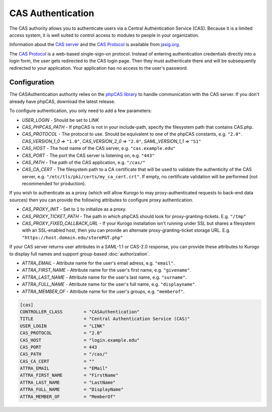 ##########################
CAS Authentication
##########################

The CAS authority allows you to authenticate users via a Central Authentication Service (CAS). Because it is
a limited access system, it is well suited to control access to modules to people in your organization.

Information about the `CAS server <http://www.jasig.org/cas>`_ and the `CAS Protocol <http://www.jasig.org/cas/protocol>`_ is available from `jasig.org <http://www.jasig.org/cas/>`_.

The `CAS Protocol <http://www.jasig.org/cas/protocol>`_ is a web-based single-sign-on protocol. 
Instead of entering authentication credentials directly into a login form, the user gets redirected 
to the CAS login page. Then they must authenticate there and will be subsequently redirected to your
application. Your application has no access to the user's password.

=============
Configuration
=============

The CASAuthentication authority relies on the `phpCAS library <https://wiki.jasig.org/display/CASC/phpCAS>`_ to handle communication with the CAS server. If you don't already have phpCAS, download the latest release.

To configure authentication, you only need to add a few parameters:

* *USER_LOGIN* - Should be set to *LINK*
* *CAS_PHPCAS_PATH* - If phpCAS is not in your include-path, specify the filesystem path that contains CAS.php.
* *CAS_PROTOCOL* - The protocol to use. Should be equivalent to one of the phpCAS constants, e.g. ``"2.0"``.
  *CAS_VERSION_1_0* => ``"1.0"``, *CAS_VERSION_2_0* => ``"2.0"``, *SAML_VERSION_1_1* => ``"S1"``
* *CAS_HOST* - The host name of the CAS server, e.g. ``"cas.example.edu"``
* *CAS_PORT* - The port the CAS server is listening on, e.g. ``"443"``
* *CAS_PATH* - The path of the CAS application, e.g. ``"/cas/"``
* *CAS_CA_CERT* - The filesystem path to a CA certificate that will be used to validate the authenticity of the CAS server, e.g. ``"/etc/tls/pki/certs/my_ca_cert.crt"``. If empty, no certificate validation will be performed (not recommended for production).

If you wish to authenticate as a proxy (which will allow Kurogo to may proxy-authenticated requests to back-end data sources) then you can provide the following attributes to configure proxy authentication.

* *CAS_PROXY_INIT* - Set to ``1`` to initialize as a proxy.
* *CAS_PROXY_TICKET_PATH* - The path in which phpCAS should look for proxy-granting-tickets. E.g. ``"/tmp"``
* *CAS_PROXY_FIXED_CALLBACK_URL* - If your Kurogo installation isn't running under SSL but shares a filesystem with an SSL-enabled host, then you can provide an alternate proxy-granting-ticket storage URL. E.g. ``"https://host.domain.edu/storePGT.php"``

If your CAS server returns user attributes in a SAML-1.1 or CAS-2.0 response, you can provide these attributes
to Kurogo to display full names and support group-based :doc:`authorization`.

* *ATTRA_EMAIL* - Attribute name for the user's email adress, e.g. ``"email"``.
* *ATTRA_FIRST_NAME* - Attribute name for the user's first name, e.g. ``"givename"``.
* *ATTRA_LAST_NAME* - Attribute name for the user's last name, e.g. ``"surname"``. 
* *ATTRA_FULL_NAME* - Attribute name for the user's full name, e.g. ``"displayname"``.
* *ATTRA_MEMBER_OF* - Attribute name for the user's groups, e.g. ``"memberof"``.

.. code-block:: ini

    [cas]
    CONTROLLER_CLASS        = "CASAuthentication"
    TITLE                   = "Central Authentication Service (CAS)"
    USER_LOGIN              = "LINK"
    CAS_PROTOCOL            = "2.0"
    CAS_HOST                = "login.example.edu"
    CAS_PORT                = 443
    CAS_PATH                = "/cas/"
    CAS_CA_CERT             = ""
    ATTRA_EMAIL             = "EMail"
    ATTRA_FIRST_NAME        = "FirstName"
    ATTRA_LAST_NAME         = "LastName"
    ATTRA_FULL_NAME         = "DisplayName"
    ATTRA_MEMBER_OF         = "MemberOf"

